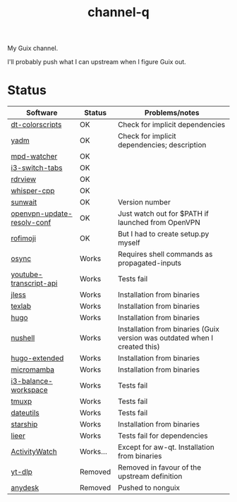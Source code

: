 #+TITLE: channel-q

My Guix channel.

I'll probably push what I can upstream when I figure Guix out.

* Status
| Software                   | Status   | Problems/notes                                                             |
|----------------------------+----------+----------------------------------------------------------------------------|
| [[https://gitlab.com/dwt1/shell-color-scripts][dt-colorscripts]]            | OK       | Check for implicit dependencies                                            |
| [[https://yadm.io/][yadm]]                       | OK       | Check for implicit dependencies; description                               |
| [[https://github.com/SqrtMinusOne/mpd-watcher][mpd-watcher]]                | OK       |                                                                            |
| [[https://github.com/nikola-kocic/i3-switch-tabs][i3-switch-tabs]]             | OK       |                                                                            |
| [[https://github.com/eafer/rdrview][rdrview]]                    | OK       |                                                                            |
| [[https://github.com/ggerganov/whisper.cpp][whisper-cpp]]                | OK       |                                                                            |
| [[https://github.com/risacher/sunwait][sunwait]]                    | OK       | Version number                                                             |
| [[https://github.com/alfredopalhares/openvpn-update-resolv-conf][openvpn-update-resolv-conf]] | OK       | Just watch out for $PATH if launched from OpenVPN                          |
| [[https://github.com/fdw/rofimoji/][rofimoji]]                   | OK       | But I had to create setup.py myself                                        |
| [[https://github.com/deajan/osync][osync]]                      | Works    | Requires shell commands as propagated-inputs                               |
| [[https://github.com/jdepoix/youtube-transcript-api][youtube-transcript-api]]     | Works    | Tests fail                                                                 |
| [[https://github.com/PaulJuliusMartinez/jless][jless]]                      | Works    | Installation from binaries                                                 |
| [[https://github.com/latex-lsp/texlab/][texlab]]                     | Works    | Installation from binaries                                                 |
| [[https://gohugo.io/][hugo]]                       | Works    | Installation from binaries                                                 |
| [[https://www.nushell.sh/][nushell]]                    | Works    | Installation from binaries (Guix version was outdated when I created this) |
| [[https://gohugo.io/][hugo-extended]]              | Works    | Installation from binaries                                                 |
| [[https://github.com/mamba-org/mamba][micromamba]]                 | Works    | Installation from binaries                                                 |
| [[https://github.com/atreyasha/i3-balance-workspace][i3-balance-workspace]]       | Works    | Tests fail                                                                 |
| [[https://github.com/tmux-python/tmuxp][tmuxp]]                      | Works    | Tests fail                                                                 |
| [[https://github.com/hroptatyr/dateutils][dateutils]]                  | Works    | Tests fail                                                                 |
| [[https://starship.rs/][starship]]                   | Works    | Installation from binaries                                                 |
| [[https://github.com/gauteh/lieer][lieer]]                      | Works    | Tests fail for dependencies                                                |
| [[https://activitywatch.net/][ActivityWatch]]              | Works... | Except for aw-qt. Installation from binaries                               |
| [[https://github.com/yt-dlp/yt-dlp][yt-dlp]]                     | Removed  | Removed in favour of the upstream definition                               |
| [[https://anydesk.com/en][anydesk]]                    | Removed  | Pushed to nonguix                                                          |
